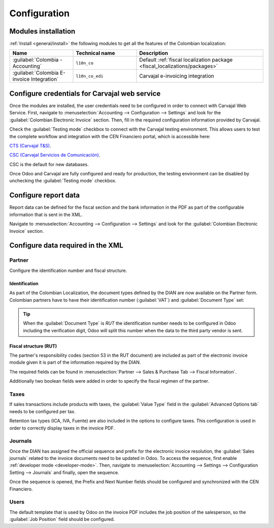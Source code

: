 =============
Configuration
=============

Modules installation
====================

:ref:`Install <general/install>` the following modules to get all the features of the Colombian
localization:

.. list-table::
   :header-rows: 1
   :widths: 25 25 50

   * - Name
     - Technical name
     - Description
   * - :guilabel:`Colombia - Accounting`
     - ``l10n_co``
     - Default :ref:`fiscal localization package <fiscal_localizations/packages>`
   * - :guilabel:`Colombia E-invoice Integration`
     - ``l10n_co_edi``
     - Carvajal e-invoicing integration

Configure credentials for Carvajal web service
==============================================

Once the modules are installed, the user credentials need to be configured in order to connect with
Carvajal Web Service. First, navigate to :menuselection:`Accounting --> Configuration --> Settings`
and look for the :guilabel:`Colombian Electronic Invoice` section. Then, fill in the required
configuration information provided by Carvajal.

.. image:: configuration/carvajal-credential-config.png
   :align: center
   :alt: Configure credentials for Carvajal web service in Odoo.

Check the :guilabel:`Testing mode` checkbox to connect with the Carvajal testing environment. This
allows users to test the complete workflow and integration with the CEN Financiero portal, which is
accessible here:

`CTS (Carvajal T&S) <https://cenflab.cen.biz/site/>`_.

`CSC (Carvajal Servicios de Comunicación) <https://web-stage.facturacarvajal.com/>`_.

CSC is the default for new databases.

Once Odoo and Carvajal are fully configured and ready for production, the testing environment can
be disabled by unchecking the :guilabel:`Testing mode` checkbox.

Configure report data
=====================

Report data can be defined for the fiscal section and the bank information in the PDF as part of
the configurable information that is sent in the XML.

Navigate to :menuselection:`Accounting --> Configuration --> Settings` and look for the
:guilabel:`Colombian Electronic Invoice` section.

.. image:: configuration/report-config.png
   :align: center
   :alt: Configure the report data in Odoo.

Configure data required in the XML
==================================

Partner
-------

Configure the identification number and fiscal structure.

Identification
~~~~~~~~~~~~~~

As part of the Colombian Localization, the document types defined by the DIAN are now available on
the Partner form. Colombian partners have to have their identification number (:guilabel:`VAT`) and
:guilabel:`Document Type` set:

.. image:: configuration/partner-rut-doc-type.png
   :align: center
   :alt: The document type of RUT set in Odoo.

.. tip::
   When the :guilabel:`Document Type` is `RUT` the identification number needs to be configured in
   Odoo including the verification digit, Odoo will split this number when the data to the third
   party vendor is sent.

Fiscal structure (RUT)
~~~~~~~~~~~~~~~~~~~~~~

The partner's responsibility codes (section 53 in the RUT document) are included as part of the
electronic invoice module given it is part of the information required by the DIAN.

The required fields can be found in :menuselection:`Partner --> Sales & Purchase Tab --> Fiscal
Information`.

.. image:: configuration/partner-fiscal-information.png
   :align: center
   :alt: The fiscal information included in the electronic invoice module in Odoo.

Additionally two boolean fields were added in order to specify the fiscal regimen of the partner.

Taxes
-----

If sales transactions include products with taxes, the :guilabel:`Value Type` field in the
:guilabel:`Advanced Options tab` needs to be configured per tax.

Retention tax types (ICA, IVA, Fuente) are also included in the options to configure taxes.
This configuration is used in order to correctly display taxes in the invoice PDF.

.. image:: configuration/retention-tax-types.png
   :align: center
   :alt: The ICA, IVA and Fuente fields in the Advanced Options tab in Odoo.

Journals
--------

Once the DIAN has assigned the official sequence and prefix for the electronic invoice resolution,
the :guilabel:`Sales journals` related to the invoice documents need to be updated in Odoo. To
access the sequence, first enable :ref:`developer mode <developer-mode>`. Then, navigate to
:menuselection:`Accounting --> Settings --> Configuration Setting --> Journals` and finally, open
the sequence.

.. image:: configuration/access-electronic-invoice-sequence.png
   :align: center
   :alt: The sequence for the electronic invoice resolution in Odoo.

Once the sequence is opened, the Prefix and Next Number fields should be configured and
synchronized with the CEN Financiero.

.. image:: configuration/electronic-invoice-sequence-prefix.png
   :align: center
   :alt: The sequence and prefix for the electronic invoice resolution in Odoo.

Users
-----

The default template that is used by Odoo on the invoice PDF includes the job position of the
salesperson, so the :guilabel:`Job Position` field should be configured.

.. seealso::
   - :doc:`workflows`
   - :doc:`reports`
